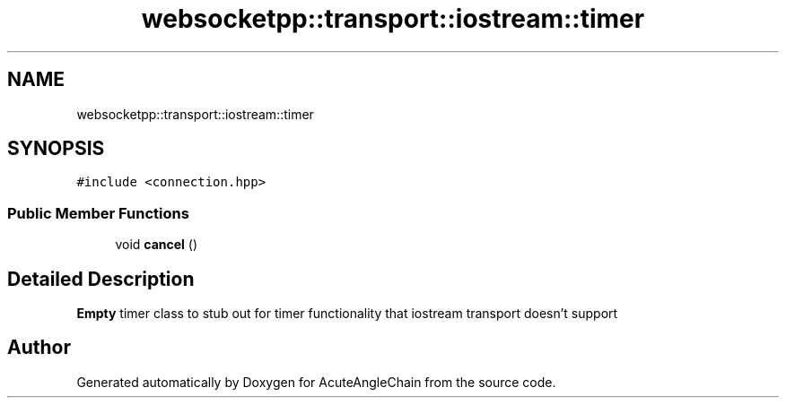 .TH "websocketpp::transport::iostream::timer" 3 "Sun Jun 3 2018" "AcuteAngleChain" \" -*- nroff -*-
.ad l
.nh
.SH NAME
websocketpp::transport::iostream::timer
.SH SYNOPSIS
.br
.PP
.PP
\fC#include <connection\&.hpp>\fP
.SS "Public Member Functions"

.in +1c
.ti -1c
.RI "void \fBcancel\fP ()"
.br
.in -1c
.SH "Detailed Description"
.PP 
\fBEmpty\fP timer class to stub out for timer functionality that iostream transport doesn't support 

.SH "Author"
.PP 
Generated automatically by Doxygen for AcuteAngleChain from the source code\&.
